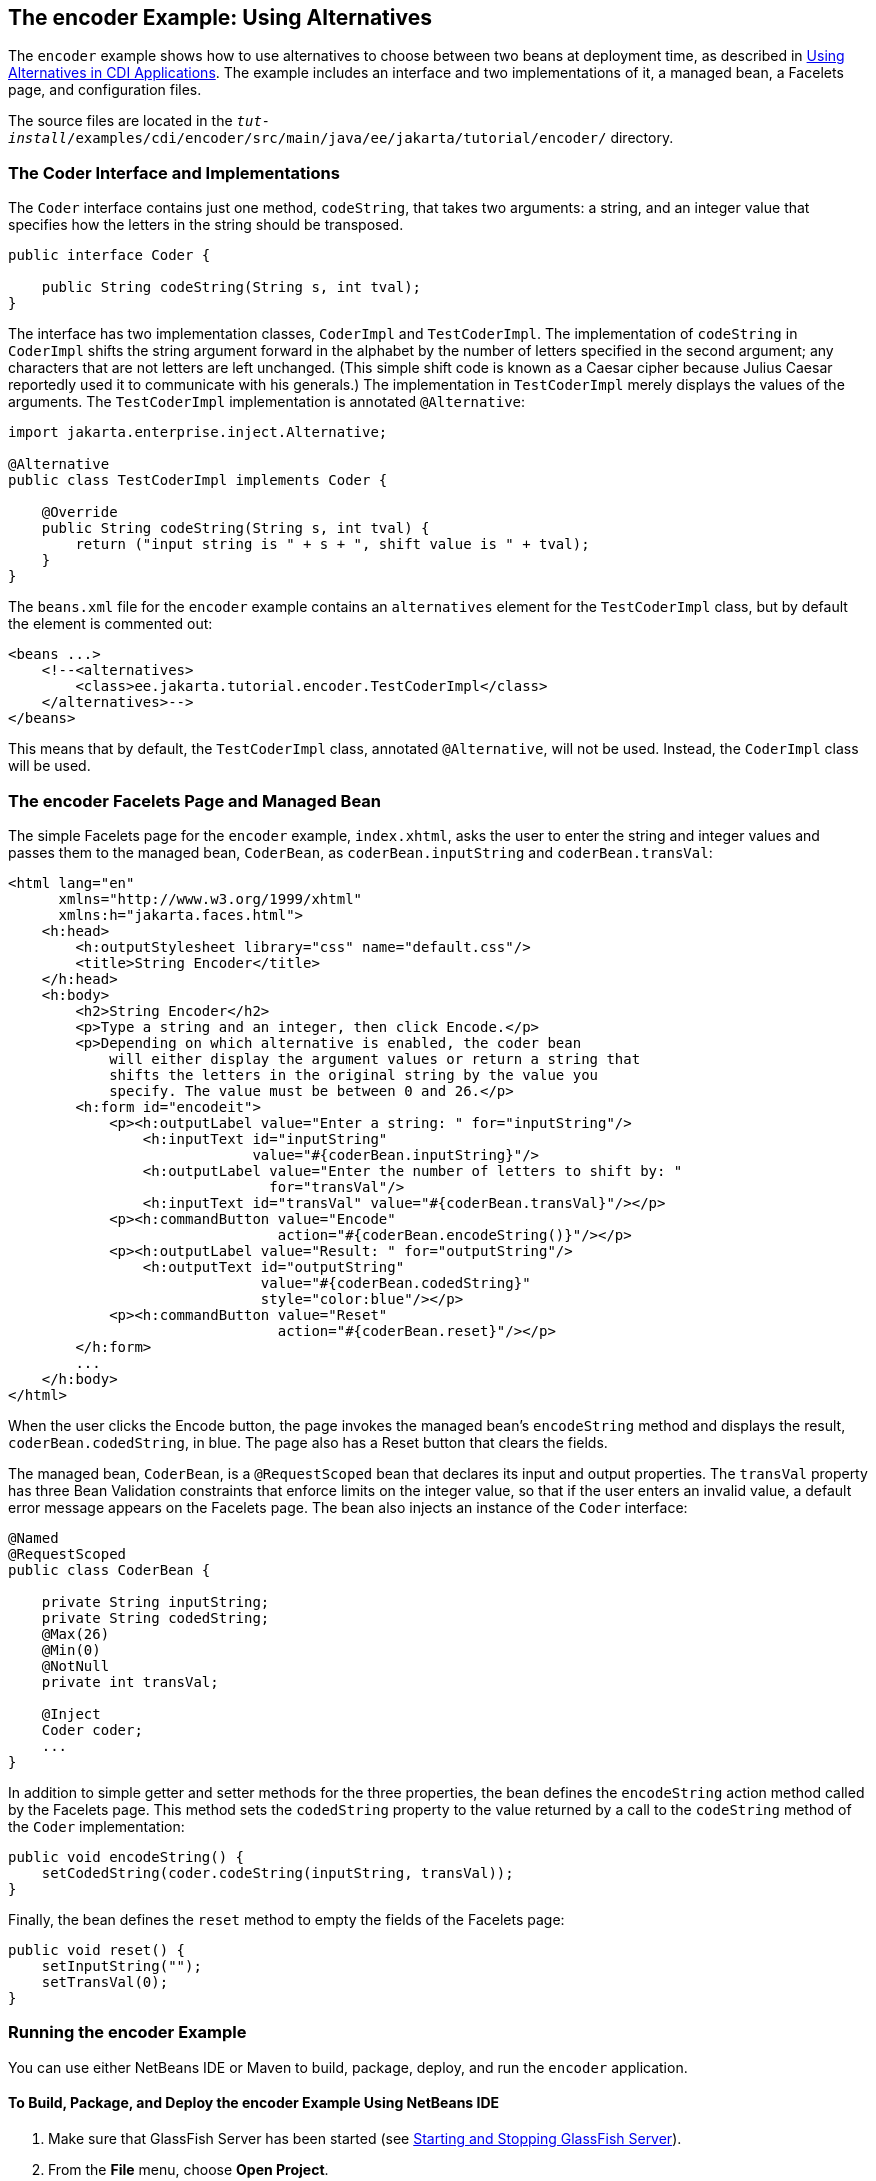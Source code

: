 == The encoder Example: Using Alternatives

The `encoder` example shows how to use alternatives to choose between two beans at deployment time, as described in xref:cdi-adv/cdi-adv.adoc#_using_alternatives_in_cdi_applications[Using Alternatives in CDI Applications].
The example includes an interface and two implementations of it, a managed bean, a Facelets page, and configuration files.

The source files are located in the `_tut-install_/examples/cdi/encoder/src/main/java/ee/jakarta/tutorial/encoder/` directory.

=== The Coder Interface and Implementations

The `Coder` interface contains just one method, `codeString`, that takes two arguments: a string, and an integer value that specifies how the letters in the string should be transposed.

[source,java]
----
public interface Coder {

    public String codeString(String s, int tval);
}
----

The interface has two implementation classes, `CoderImpl` and `TestCoderImpl`.
The implementation of `codeString` in `CoderImpl` shifts the string argument forward in the alphabet by the number of letters specified in the second argument; any characters that are not letters are left unchanged.
(This simple shift code is known as a Caesar cipher because Julius Caesar reportedly used it to communicate with his generals.)
The implementation in `TestCoderImpl` merely displays the values of the arguments.
The `TestCoderImpl` implementation is annotated `@Alternative`:

[source,java]
----
import jakarta.enterprise.inject.Alternative;

@Alternative
public class TestCoderImpl implements Coder {

    @Override
    public String codeString(String s, int tval) {
        return ("input string is " + s + ", shift value is " + tval);
    }
}
----

The `beans.xml` file for the `encoder` example contains an `alternatives` element for the `TestCoderImpl` class, but by default the element is commented out:

[source,xml]
----
<beans ...>
    <!--<alternatives>
        <class>ee.jakarta.tutorial.encoder.TestCoderImpl</class>
    </alternatives>-->
</beans>
----

This means that by default, the `TestCoderImpl` class, annotated `@Alternative`, will not be used.
Instead, the `CoderImpl` class will be used.

=== The encoder Facelets Page and Managed Bean

The simple Facelets page for the `encoder` example, `index.xhtml`, asks the user to enter the string and integer values and passes them to the managed bean, `CoderBean`, as `coderBean.inputString` and `coderBean.transVal`:

[source,xml]
----
<html lang="en"
      xmlns="http://www.w3.org/1999/xhtml"
      xmlns:h="jakarta.faces.html">
    <h:head>
        <h:outputStylesheet library="css" name="default.css"/>
        <title>String Encoder</title>
    </h:head>
    <h:body>
        <h2>String Encoder</h2>
        <p>Type a string and an integer, then click Encode.</p>
        <p>Depending on which alternative is enabled, the coder bean
            will either display the argument values or return a string that
            shifts the letters in the original string by the value you
            specify. The value must be between 0 and 26.</p>
        <h:form id="encodeit">
            <p><h:outputLabel value="Enter a string: " for="inputString"/>
                <h:inputText id="inputString"
                             value="#{coderBean.inputString}"/>
                <h:outputLabel value="Enter the number of letters to shift by: "
                               for="transVal"/>
                <h:inputText id="transVal" value="#{coderBean.transVal}"/></p>
            <p><h:commandButton value="Encode"
                                action="#{coderBean.encodeString()}"/></p>
            <p><h:outputLabel value="Result: " for="outputString"/>
                <h:outputText id="outputString"
                              value="#{coderBean.codedString}"
                              style="color:blue"/></p>
            <p><h:commandButton value="Reset"
                                action="#{coderBean.reset}"/></p>
        </h:form>
        ...
    </h:body>
</html>
----

When the user clicks the Encode button, the page invokes the managed bean's `encodeString` method and displays the result, `coderBean.codedString`, in blue.
The page also has a Reset button that clears the fields.

The managed bean, `CoderBean`, is a `@RequestScoped` bean that declares its input and output properties.
The `transVal` property has three Bean Validation constraints that enforce limits on the integer value, so that if the user enters an invalid value, a default error message appears on the Facelets page.
The bean also injects an instance of the `Coder` interface:

[source,java]
----
@Named
@RequestScoped
public class CoderBean {

    private String inputString;
    private String codedString;
    @Max(26)
    @Min(0)
    @NotNull
    private int transVal;

    @Inject
    Coder coder;
    ...
}
----

In addition to simple getter and setter methods for the three properties, the bean defines the `encodeString` action method called by the Facelets page.
This method sets the `codedString` property to the value returned by a call to the `codeString` method of the `Coder` implementation:

[source,java]
----
public void encodeString() {
    setCodedString(coder.codeString(inputString, transVal));
}
----

Finally, the bean defines the `reset` method to empty the fields of the Facelets page:

[source,java]
----
public void reset() {
    setInputString("");
    setTransVal(0);
}
----

=== Running the encoder Example

You can use either NetBeans IDE or Maven to build, package, deploy, and run the `encoder` application.

==== To Build, Package, and Deploy the encoder Example Using NetBeans IDE

. Make sure that GlassFish Server has been started (see xref:intro:usingexamples/usingexamples.adoc#_starting_and_stopping_glassfish_server[Starting and Stopping GlassFish Server]).

. From the *File* menu, choose *Open Project*.

. In the *Open Project* dialog box, navigate to:
+
----
tut-install/examples/cdi
----

. Select the `encoder` folder.

. Click *Open Project*.

. In the *Projects* tab, right-click the `encoder` project and select *Build*.
+
This command builds and packages the application into a WAR file, `encoder.war`, located in the `target` directory, and then deploys it to GlassFish Server.

==== To Run the encoder Example Using NetBeans IDE

. In a web browser, enter the following URL:
+
----
http://localhost:8080/encoder
----

. On the String Encoder page, enter a string and the number of letters to shift by, and then click Encode.
+
The encoded string appears in blue on the Result line.
For example, if you enter `Java` and `4`, the result is `Neze`.

. Now, edit the `beans.xml` file to enable the alternative implementation of `Coder`.

.. In the Projects tab, under the `encoder` project, expand the Web Pages node, then expand the WEB-INF node.

.. Double-click the `beans.xml` file to open it.

.. Remove the comment characters that surround the `alternatives` element, so that it looks like this:
+
[source,xml]
----
<alternatives>
    <class>ee.jakarta.tutorial.encoder.TestCoderImpl</class>
</alternatives>
----

.. Save the file.

. Right-click the `encoder` project and select Clean and Build.

. In the web browser, reenter the URL to show the String Encoder page for the redeployed project:
+
----
http://localhost:8080/encoder/
----

. Enter a string and the number of letters to shift by, and then click Encode.
+
This time, the Result line displays your arguments.
For example, if you enter `Java` and `4`, the result is:
+
----
Result: input string is Java, shift value is 4
----

==== To Build, Package, and Deploy the encoder Example Using Maven

. Make sure that GlassFish Server has been started (see xref:intro:usingexamples/usingexamples.adoc#_starting_and_stopping_glassfish_server[Starting and Stopping GlassFish Server]).

. In a terminal window, go to:
+
----
tut-install/examples/cdi/encoder/
----

. Enter the following command to deploy the application:
+
[source,shell]
----
mvn install
----
+
This command builds and packages the application into a WAR file, `encoder.war`, located in the `target` directory, and then deploys it to GlassFish Server.

==== To Run the encoder Example Using Maven

. In a web browser, enter the following URL:
+
----
http://localhost:8080/encoder/
----
+
The String Encoder page opens.

. Enter a string and the number of letters to shift by, and then click Encode.
+
The encoded string appears in blue on the Result line.
For example, if you enter `Java` and `4`, the result is `Neze`.

. Now, edit the `beans.xml` file to enable the alternative implementation of `Coder`.

.. In a text editor, open the following file:
+
----
tut-install/examples/cdi/encoder/src/main/webapp/WEB-INF/beans.xml
----

.. Remove the comment characters that surround the `alternatives` element, so that it looks like this:
+
[source,xml]
----
<alternatives>
    <class>ee.jakarta.tutorial.encoder.TestCoderImpl</class>
</alternatives>
----

.. Save and close the file.

. Enter the following command:
+
[source,shell]
----
mvn clean install
----

. In the web browser, reenter the URL to show the String Encoder page for the redeployed project:
+
----
http://localhost:8080/encoder
----

. Enter a string and the number of letters to shift by, and then click Encode.
+
This time, the Result line displays your arguments.
For example, if you enter `Java` and `4`, the result is:
+
----
Result: input string is Java, shift value is 4
----
